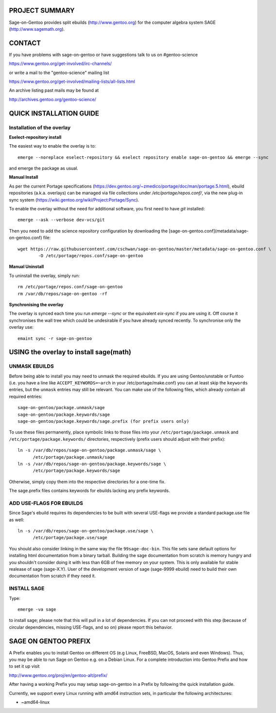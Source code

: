 PROJECT SUMMARY
===============

Sage-on-Gentoo provides split ebuilds (http://www.gentoo.org) for the computer
algebra system SAGE (http://www.sagemath.org).

CONTACT
=======

If you have problems with sage-on-gentoo or have suggestions talk to us on
#gentoo-science 

https://www.gentoo.org/get-involved/irc-channels/

or write a mail to the "gentoo-science" mailing list

https://www.gentoo.org/get-involved/mailing-lists/all-lists.html

An archive listing past mails may be found at

http://archives.gentoo.org/gentoo-science/

QUICK INSTALLATION GUIDE
========================

Installation of the overlay
---------------------------

**Eselect-repository install**

The easiest way to enable the overlay is to::

    emerge --noreplace eselect-repository && eselect repository enable sage-on-gentoo && emerge --sync

and emerge the package as usual.

**Manual Install**

As per the current Portage specifications (https://dev.gentoo.org/~zmedico/portage/doc/man/portage.5.html), ebuild repositories (a.k.a. overlays) can be managed via file collections under `/etc/portage/repos.conf/`, via the new plug-in sync system (https://wiki.gentoo.org/wiki/Project:Portage/Sync).

To enable the overlay without the need for additional software, you first need to have `git` installed::

    emerge --ask --verbose dev-vcs/git

Then you need to add the science repository configuration by downloading the [sage-on-gentoo.conf](metadata/sage-on-gentoo.conf) file::

    wget https://raw.githubusercontent.com/cschwan/sage-on-gentoo/master/metadata/sage-on-gentoo.conf \
	    -O /etc/portage/repos.conf/sage-on-gentoo


**Manual Uninstall**

To uninstall the overlay, simply run::

    rm /etc/portage/repos.conf/sage-on-gentoo
    rm /var/db/repos/sage-on-gentoo -rf


**Synchronising the overlay**

The overlay is synced each time you run `emerge --sync` or the equivalent `eix-sync` if you are using it. Off course it synchronises the wall tree which could be undesirable if you have already synced recently. To synchronise only the overlay use::

    emaint sync -r sage-on-gentoo


USING the overlay to install sage(math)
=======================================

UNMASK EBUILDS
--------------

Before being able to install you may need to unmask the required ebuilds. If
you are using Gentoo/unstable or Funtoo (i.e. you have a line like
``ACCEPT_KEYWORDS=~arch`` in your /etc/portage/make.conf) you can at least
skip the ``keywords`` entries, but the ``unmask`` entries may still be
relevant. You can make use of the following files, which already contain all
required entries::

     sage-on-gentoo/package.unmask/sage
     sage-on-gentoo/package.keywords/sage
     sage-on-gentoo/package.keywords/sage.prefix (for prefix users only)

To use these files permanently, place symbolic links to those files into your
``/etc/portage/package.unmask`` and ``/etc/portage/package.keywords/``
directories, respectively (prefix users should adjust with their prefix)::

     ln -s /var/db/repos/sage-on-gentoo/package.unmask/sage \
           /etc/portage/package.unmask/sage
     ln -s /var/db/repos/sage-on-gentoo/package.keywords/sage \
           /etc/portage/package.keywords/sage

Otherwise, simply copy them into the respective directories for a one-time fix.

The sage.prefix files contains keywords for ebuilds lacking any prefix keywords.

ADD USE-FLAGS FOR EBUILDS
-------------------------

Since Sage's ebuild requires its dependencies to be built with several USE-flags 
we provide a standard package.use file as well::

     ln -s /var/db/repos/sage-on-gentoo/package.use/sage \
           /etc/portage/package.use/sage

You should also consider linking in the same way the file ``99sage-doc-bin``.
This file sets sane default options for installing html documentation from a binary
tarball. Building the sage documentation from scratch is memory hungry and you
shouldn't consider doing it with less than 6GB of free memory on your system.
This is only available for stable realease of sage (sage-X.Y). User of the development
version of sage (sage-9999 ebuild) need to build their own documentation from scratch
if they need it.

INSTALL SAGE
------------

Type::

     emerge -va sage

to install sage; please note that this will pull in a lot of dependencies. If
you can not proceed with this step (because of circular dependencies, missing
USE-flags, and so on) please report this behavior.

SAGE ON GENTOO PREFIX
=====================

A Prefix enables you to install Gentoo on different OS (e.g Linux, FreeBSD,
MacOS, Solaris and even Windows). Thus, you may be able to run Sage on Gentoo
e.g. on a Debian Linux. For a complete introduction into Gentoo Prefix and how
to set it up visit

http://www.gentoo.org/proj/en/gentoo-alt/prefix/

After having a working Prefix you may setup sage-on-gentoo in a Prefix by
following the quick installation guide.

Currently, we support every Linux running with amd64 instruction sets, in
particular the following architectures:

- ~amd64-linux
